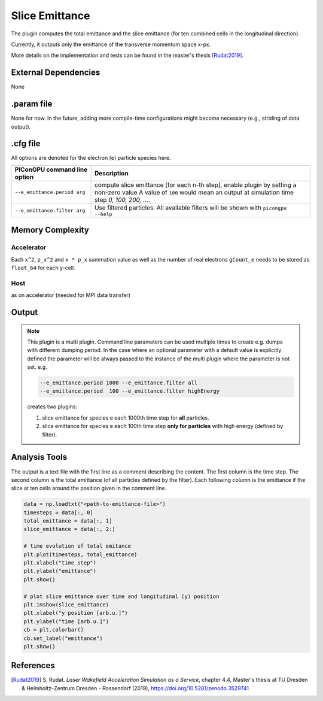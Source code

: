 .. _usage-plugins-sliceEmittance:

Slice Emittance
---------------

The plugin computes the total emittance and the slice emittance (for ten combined cells in the longitudinal direction).

Currently, it outputs only the emittance of the transverse momentum space x-px.

More details on the implementation and tests can be found in the master's thesis [Rudat2019]_. 

External Dependencies
^^^^^^^^^^^^^^^^^^^^^

None

.param file
^^^^^^^^^^^

None for now. In the future, adding more compile-time configurations might become necessary  (e.g., striding of data output). 


.cfg file
^^^^^^^^^

All options are denoted for the electron (``e``) particle species here.


================================== =========================================================================================
PIConGPU command line option       Description
================================== =========================================================================================
``--e_emittance.period arg``       compute slice emittance [for each n-th step], enable plugin by setting a non-zero value
                                   A value of ``100`` would mean an output at simulation time step *0, 100, 200, ...*.
``--e_emittance.filter arg``       Use filtered particles. All available filters will be shown with ``picongpu --help``
================================== =========================================================================================



Memory Complexity
^^^^^^^^^^^^^^^^^

Accelerator
"""""""""""

Each ``x^2``, ``p_x^2`` and ``x * p_x`` summation value as well as the number of real electrons ``gCount_e`` needs to be stored 
as ``float_64`` for each y-cell.

Host
""""

as on accelerator (needed for MPI data transfer)

Output
^^^^^^


.. note::

   This plugin is a multi plugin.
   Command line parameters can be used multiple times to create e.g. dumps with different dumping period.
   In the case where an optional parameter with a default value is explicitly defined the parameter will be always passed to the instance of the multi plugin where the parameter is not set.
   e.g.

   .. code-block:: bash

      --e_emittance.period 1000 --e_emittance.filter all
      --e_emittance.period  100 --e_emittance.filter highEnergy

   creates two plugins:

   #. slice emittance for species e each 1000th time step for **all** particles.
   #. slice emittance for species e each 100th time step **only for particles** with high energy (defined by filter).

Analysis Tools
^^^^^^^^^^^^^^

The output is a text file with the first line as a comment describing the content.
The first column is the time step.
The second column is the total emittance (of all particles defined by the filter).
Each following column is the emittance if the slice at ten cells around the position given in the comment line.


.. code:: python

   data = np.loadtxt("<path-to-emittance-file>")
   timesteps = data[:, 0]
   total_emittance = data[:, 1]
   slice_emittance = data[:, 2:]

   # time evolution of total emitance
   plt.plot(timesteps, total_emittance)
   plt.xlabel("time step")
   plt.ylabel("emittance")
   plt.show()

   # plot slice emittance over time and longitudinal (y) position
   plt.imshow(slice_emittance)
   plt.xlabel("y position [arb.u.]")
   plt.ylabel("time [arb.u.]")
   cb = plt.colorbar()
   cb.set_label("emittance")
   plt.show()




References
^^^^^^^^^^

.. [Rudat2019]
        S. Rudat.
        *Laser Wakefield Acceleration Simulation as a Service*,
        chapter 4.4,
        Master's thesis at TU Dresden & Helmholtz-Zentrum Dresden - Rossendorf (2019),
        https://doi.org/10.5281/zenodo.3529741

